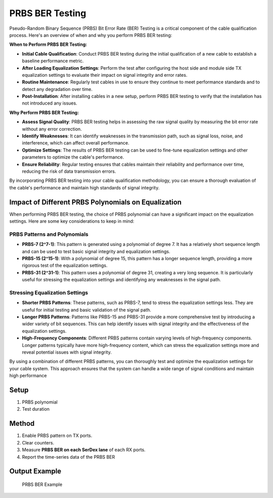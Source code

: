 PRBS BER Testing
=================

Pseudo-Random Binary Sequence (PRBS) Bit Error Rate (BER) Testing is a critical component of the cable qualification process. Here's an overview of when and why you perform PRBS BER testing:

**When to Perform PRBS BER Testing:**

* **Initial Cable Qualification**: Conduct PRBS BER testing during the initial qualification of a new cable to establish a baseline performance metric.
* **After Loading Equalization Settings**: Perform the test after configuring the host side and module side TX equalization settings to evaluate their impact on signal integrity and error rates.
* **Routine Maintenance**: Regularly test cables in use to ensure they continue to meet performance standards and to detect any degradation over time.
* **Post-Installation**: After installing cables in a new setup, perform PRBS BER testing to verify that the installation has not introduced any issues.

**Why Perform PRBS BER Testing:**

* **Assess Signal Quality**: PRBS BER testing helps in assessing the raw signal quality by measuring the bit error rate without any error correction.
* **Identify Weaknesses**: It can identify weaknesses in the transmission path, such as signal loss, noise, and interference, which can affect overall performance.
* **Optimize Settings**: The results of PRBS BER testing can be used to fine-tune equalization settings and other parameters to optimize the cable's performance.
* **Ensure Reliability**: Regular testing ensures that cables maintain their reliability and performance over time, reducing the risk of data transmission errors.

By incorporating PRBS BER testing into your cable qualification methodology, you can ensure a thorough evaluation of the cable's performance and maintain high standards of signal integrity.

Impact of Different PRBS Polynomials on Equalization
----------------------------------------------------

When performing PRBS BER testing, the choice of PRBS polynomial can have a significant impact on the equalization settings. Here are some key considerations to keep in mind:

PRBS Patterns and Polynomials
^^^^^^^^^^^^^^^^^^^^^^^^^^^^^

* **PRBS-7 (2^7-1)**: This pattern is generated using a polynomial of degree 7. It has a relatively short sequence length and can be used to test basic signal integrity and equalization settings.
* **PRBS-15 (2^15-1)**: With a polynomial of degree 15, this pattern has a longer sequence length, providing a more rigorous test of the equalization settings.
* **PRBS-31 (2^31-1)**: This pattern uses a polynomial of degree 31, creating a very long sequence. It is particularly useful for stressing the equalization settings and identifying any weaknesses in the signal path.

Stressing Equalization Settings
^^^^^^^^^^^^^^^^^^^^^^^^^^^^^^^^

* **Shorter PRBS Patterns**: These patterns, such as PRBS-7, tend to stress the equalization settings less. They are useful for initial testing and basic validation of the signal path.
* **Longer PRBS Patterns**: Patterns like PRBS-15 and PRBS-31 provide a more comprehensive test by introducing a wider variety of bit sequences. This can help identify issues with signal integrity and the effectiveness of the equalization settings.
* **High-Frequency Components**: Different PRBS patterns contain varying levels of high-frequency components. Longer patterns typically have more high-frequency content, which can stress the equalization settings more and reveal potential issues with signal integrity.

By using a combination of different PRBS patterns, you can thoroughly test and optimize the equalization settings for your cable system. This approach ensures that the system can handle a wide range of signal conditions and maintain high performance

Setup
-----

1. PRBS polynomial
2. Test duration


Method
----------

1. Enable PRBS pattern on TX ports.
2. Clear counters.
3. Measure **PRBS BER on each SerDex lane** of each RX ports.
4. Report the time-series data of the PRBS BER

Output Example
----------------

.. figure:: images/prbs_image.png
    :alt: PRBS BER Example
    :target: images/prbs_image.png

    PRBS BER Example
